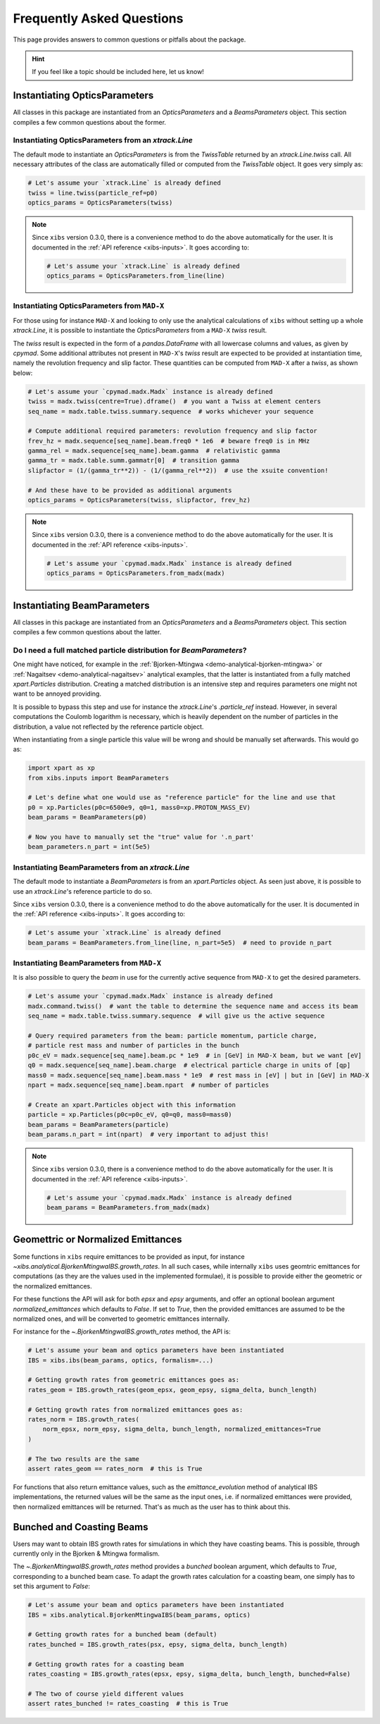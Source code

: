 .. _xibs-faq:

Frequently Asked Questions
==========================

This page provides answers to common questions or pitfalls about the package.

.. hint::

   If you feel like a topic should be included here, let us know!


.. _xibs-faq-opticsparams:

Instantiating OpticsParameters
------------------------------

All classes in this package are instantiated from an `OpticsParameters` and a `BeamsParameters` object.
This section compiles a few common questions about the former.


.. _xibs-faq-optics-params-from-line:

Instantiating OpticsParameters from an `xtrack.Line`
^^^^^^^^^^^^^^^^^^^^^^^^^^^^^^^^^^^^^^^^^^^^^^^^^^^^

The default mode to instantiate an `OpticsParameters` is from the `TwissTable` returned by an `xtrack.Line.twiss` call.
All necessary attributes of the class are automatically filled or computed from the `TwissTable` object. 
It goes very simply as:

.. code-block:: python

    # Let's assume your `xtrack.Line` is already defined
    twiss = line.twiss(particle_ref=p0)
    optics_params = OpticsParameters(twiss)

.. note::
    Since ``xibs`` version 0.3.0, there is a convenience method to do the above automatically for the user.
    It is documented in the :ref:`API reference <xibs-inputs>`.
    It goes according to:

    .. code-block:: python

        # Let's assume your `xtrack.Line` is already defined
        optics_params = OpticsParameters.from_line(line)


.. _xibs-faq-optics-params-from-madx:

Instantiating OpticsParameters from ``MAD-X``
^^^^^^^^^^^^^^^^^^^^^^^^^^^^^^^^^^^^^^^^^^^^^

For those using for instance ``MAD-X`` and looking to only use the analytical calculations of ``xibs`` without setting up a whole `xtrack.Line`, it is possible to instantiate the `OpticsParameters` from a ``MAD-X`` `twiss` result.

The `twiss` result is expected in the form of a `pandas.DataFrame` with all lowercase columns and values, as given by `cpymad`.
Some additional attributes not present in ``MAD-X``'s `twiss` result are expected to be provided at instantiation time, namely the revolution frequency and slip factor. 
These quantities can be computed from ``MAD-X`` after a `twiss`, as shown below:

.. code-block:: python

    # Let's assume your `cpymad.madx.Madx` instance is already defined
    twiss = madx.twiss(centre=True).dframe()  # you want a Twiss at element centers
    seq_name = madx.table.twiss.summary.sequence  # works whichever your sequence

    # Compute additional required parameters: revolution frequency and slip factor
    frev_hz = madx.sequence[seq_name].beam.freq0 * 1e6  # beware freq0 is in MHz
    gamma_rel = madx.sequence[seq_name].beam.gamma  # relativistic gamma
    gamma_tr = madx.table.summ.gammatr[0]  # transition gamma
    slipfactor = (1/(gamma_tr**2)) - (1/(gamma_rel**2))  # use the xsuite convention!

    # And these have to be provided as additional arguments
    optics_params = OpticsParameters(twiss, slipfactor, frev_hz)

.. note::
    Since ``xibs`` version 0.3.0, there is a convenience method to do the above automatically for the user.
    It is documented in the :ref:`API reference <xibs-inputs>`.

    .. code-block:: python

        # Let's assume your `cpymad.madx.Madx` instance is already defined
        optics_params = OpticsParameters.from_madx(madx)


.. _xibs-faq-beamparams:

Instantiating BeamParameters
----------------------------

All classes in this package are instantiated from an `OpticsParameters` and a `BeamsParameters` object.
This section compiles a few common questions about the latter.


.. _xibs-faq-beam-params-from-particle-ref:

Do I need a full matched particle distribution for `BeamParameters`?
^^^^^^^^^^^^^^^^^^^^^^^^^^^^^^^^^^^^^^^^^^^^^^^^^^^^^^^^^^^^^^^^^^^^

One might have noticed, for example in the :ref:`Bjorken-Mtingwa <demo-analytical-bjorken-mtingwa>` or :ref:`Nagaitsev <demo-analytical-nagaitsev>` analytical examples, that the latter is instantiated from a fully matched `xpart.Particles` distribution.
Creating a matched distribution is an intensive step and requires parameters one might not want to be annoyed providing.

It is possible to bypass this step and use for instance the `xtrack.Line`'s `.particle_ref` instead.
However, in several computations the Coulomb logarithm is necessary, which is heavily dependent on the number of particles in the distribution, a value not reflected by the reference particle object.

When instantiating from a single particle this value will be wrong and should be manually set afterwards.
This would go as:

.. code-block:: python

    import xpart as xp
    from xibs.inputs import BeamParameters

    # Let's define what one would use as "reference particle" for the line and use that
    p0 = xp.Particles(p0c=6500e9, q0=1, mass0=xp.PROTON_MASS_EV)
    beam_params = BeamParameters(p0)

    # Now you have to manually set the "true" value for '.n_part'
    beam_parameters.n_part = int(5e5)


.. _xibs-faq-beam-params-from-line:

Instantiating BeamParameters from an `xtrack.Line`
^^^^^^^^^^^^^^^^^^^^^^^^^^^^^^^^^^^^^^^^^^^^^^^^^^

The default mode to instantiate a `BeamParameters` is from an `xpart.Particles` object.
As seen just above, it is possible to use an `xtrack.Line`'s reference particle to do so.


Since ``xibs`` version 0.3.0, there is a convenience method to do the above automatically for the user.
It is documented in the :ref:`API reference <xibs-inputs>`.
It goes according to:

.. code-block:: python

    # Let's assume your `xtrack.Line` is already defined
    beam_params = BeamParameters.from_line(line, n_part=5e5)  # need to provide n_part


.. _xibs-faq-beam-params-from-madx:

Instantiating BeamParameters from ``MAD-X``
^^^^^^^^^^^^^^^^^^^^^^^^^^^^^^^^^^^^^^^^^^^^^

It is also possible to query the `beam` in use for the currently active sequence from ``MAD-X`` to get the desired parameters.


.. code-block:: python

    # Let's assume your `cpymad.madx.Madx` instance is already defined
    madx.command.twiss()  # want the table to determine the sequence name and access its beam
    seq_name = madx.table.twiss.summary.sequence  # will give us the active sequence

    # Query required parameters from the beam: particle momentum, particle charge,
    # particle rest mass and number of particles in the bunch 
    p0c_eV = madx.sequence[seq_name].beam.pc * 1e9  # in [GeV] in MAD-X beam, but we want [eV]
    q0 = madx.sequence[seq_name].beam.charge  # electrical particle charge in units of [qp]
    mass0 = madx.sequence[seq_name].beam.mass * 1e9  # rest mass in [eV] | but in [GeV] in MAD-X
    npart = madx.sequence[seq_name].beam.npart  # number of particles

    # Create an xpart.Particles object with this information
    particle = xp.Particles(p0c=p0c_eV, q0=q0, mass0=mass0)
    beam_params = BeamParameters(particle)
    beam_params.n_part = int(npart)  # very important to adjust this!

.. note::
    Since ``xibs`` version 0.3.0, there is a convenience method to do the above automatically for the user.
    It is documented in the :ref:`API reference <xibs-inputs>`.

    .. code-block:: python

        # Let's assume your `cpymad.madx.Madx` instance is already defined
        beam_params = BeamParameters.from_madx(madx)


.. _xibs-faq-geom-norm-emittances:

Geomettric or Normalized Emittances
-----------------------------------

Some functions in ``xibs`` require emittances to be provided as input, for instance `~xibs.analytical.BjorkenMtingwaIBS.growth_rates`.
In all such cases, while internally ``xibs`` uses geomtric emittances for computations (as they are the values used in the implemented formulae), it is possible to provide either the geometric or the normalized emittances.

For these functions the API will ask for both `epsx` and `epsy` arguments, and offer an optional boolean argument `normalized_emittances` which defaults to `False`.
If set to `True`, then the provided emittances are assumed to be the normalized ones, and will be converted to geometric emittances internally.

For instance for the `~.BjorkenMtingwaIBS.growth_rates` method, the API is:

.. code-block:: python

    # Let's assume your beam and optics parameters have been instantiated
    IBS = xibs.ibs(beam_params, optics, formalism=...)
    
    # Getting growth rates from geometric emittances goes as:
    rates_geom = IBS.growth_rates(geom_epsx, geom_epsy, sigma_delta, bunch_length)

    # Getting growth rates from normalized emittances goes as:
    rates_norm = IBS.growth_rates(
        norm_epsx, norm_epsy, sigma_delta, bunch_length, normalized_emittances=True
    )

    # The two results are the same
    assert rates_geom == rates_norm  # this is True

For functions that also return emittance values, such as the `emittance_evolution` method of analytical IBS implementations, the returned values will be the same as the input ones, i.e. if normalized emittances were provided, then normalized emittances will be returned.
That's as much as the user has to think about this.


.. _xibs-faq-bunched-coasting-beams:

Bunched and Coasting Beams
--------------------------

Users may want to obtain IBS growth rates for simulations in which they have coasting beams.
This is possible, through currently only in the Bjorken & Mtingwa formalism.

The `~.BjorkenMtingwaIBS.growth_rates` method provides a `bunched` boolean argument, which defaults to `True`, corresponding to a bunched beam case.
To adapt the growth rates calculation for a coasting beam, one simply has to set this argument to `False`:

.. code-block:: python

    # Let's assume your beam and optics parameters have been instantiated
    IBS = xibs.analytical.BjorkenMtingwaIBS(beam_params, optics)

    # Getting growth rates for a bunched beam (default)
    rates_bunched = IBS.growth_rates(psx, epsy, sigma_delta, bunch_length)

    # Getting growth rates for a coasting beam
    rates_coasting = IBS.growth_rates(epsx, epsy, sigma_delta, bunch_length, bunched=False)

    # The two of course yield different values
    assert rates_bunched != rates_coasting  # this is True
